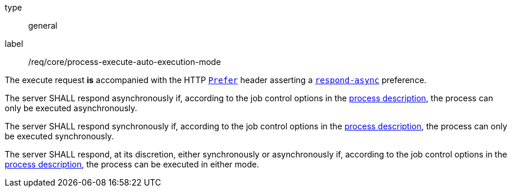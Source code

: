 [[req_core_process-execute-auto-execution-mode]]
[requirement]
====
[%metadata]
type:: general
label:: /req/core/process-execute-auto-execution-mode
[.component,class=conditions]
--
The execute request *is* accompanied with the HTTP https://datatracker.ietf.org/doc/html/rfc7240#section-2[`Prefer`] header asserting a https://tools.ietf.org/html/rfc7240#section-4.1[`respond-async`] preference.
--

[.component,class=part]
--
The server SHALL respond asynchronously if, according to the job control options in the <<sc_process_description,process description>>, the process can only be executed asynchronously.
--

[.component,class=part]
--
The server SHALL respond synchronously if, according to the job control options in the <<sc_process_description,process description>>, the process can only be executed synchronously.
--

[.component,class=part]
--
The server SHALL respond, at its discretion, either synchronously or asynchronously if, according to the job control options in the <<sc_process_description,process description>>, the process can be executed in either mode.
--
====
